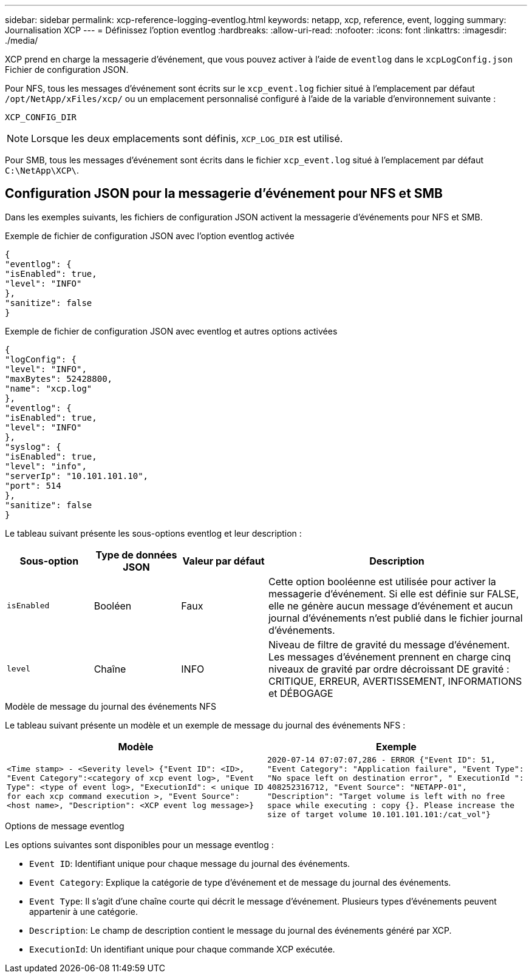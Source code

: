 ---
sidebar: sidebar 
permalink: xcp-reference-logging-eventlog.html 
keywords: netapp, xcp, reference, event, logging 
summary: Journalisation XCP 
---
= Définissez l'option eventlog
:hardbreaks:
:allow-uri-read: 
:nofooter: 
:icons: font
:linkattrs: 
:imagesdir: ./media/


[role="lead"]
XCP prend en charge la messagerie d'événement, que vous pouvez activer à l'aide de `eventlog` dans le `xcpLogConfig.json` Fichier de configuration JSON.

Pour NFS, tous les messages d'événement sont écrits sur le `xcp_event.log` fichier situé à l'emplacement par défaut `/opt/NetApp/xFiles/xcp/` ou un emplacement personnalisé configuré à l'aide de la variable d'environnement suivante :

`XCP_CONFIG_DIR`


NOTE: Lorsque les deux emplacements sont définis, `XCP_LOG_DIR` est utilisé.

Pour SMB, tous les messages d'événement sont écrits dans le fichier `xcp_event.log` situé à l'emplacement par défaut `C:\NetApp\XCP\`.



== Configuration JSON pour la messagerie d'événement pour NFS et SMB

Dans les exemples suivants, les fichiers de configuration JSON activent la messagerie d'événements pour NFS et SMB.

.Exemple de fichier de configuration JSON avec l'option eventlog activée
[listing]
----
{
"eventlog": {
"isEnabled": true,
"level": "INFO"
},
"sanitize": false
}
----
.Exemple de fichier de configuration JSON avec eventlog et autres options activées
[listing]
----
{
"logConfig": {
"level": "INFO",
"maxBytes": 52428800,
"name": "xcp.log"
},
"eventlog": {
"isEnabled": true,
"level": "INFO"
},
"syslog": {
"isEnabled": true,
"level": "info",
"serverIp": "10.101.101.10",
"port": 514
},
"sanitize": false
}
----
Le tableau suivant présente les sous-options eventlog et leur description :

[cols="1,1,1,3"]
|===
| Sous-option | Type de données JSON | Valeur par défaut | Description 


| `isEnabled` | Booléen | Faux | Cette option booléenne est utilisée pour activer la messagerie d'événement. Si elle est définie sur FALSE, elle ne génère aucun message d'événement et aucun journal d'événements n'est publié dans le fichier journal d'événements. 


| `level` | Chaîne | INFO | Niveau de filtre de gravité du message d'événement. Les messages d'événement prennent en charge cinq niveaux de gravité par ordre décroissant DE gravité : CRITIQUE, ERREUR, AVERTISSEMENT, INFORMATIONS et DÉBOGAGE 
|===
.Modèle de message du journal des événements NFS
Le tableau suivant présente un modèle et un exemple de message du journal des événements NFS :

|===
| Modèle | Exemple 


 a| 
`<Time stamp> - <Severity level> {"Event ID": <ID>, "Event
Category":<category of xcp event log>, "Event Type": <type of event
log>, "ExecutionId": < unique ID for each xcp command execution >,
"Event Source": <host name>, "Description": <XCP event log message>}`
 a| 
`2020-07-14 07:07:07,286 - ERROR {"Event ID": 51, "Event Category":
"Application failure", "Event Type": "No space left on destination
error", " ExecutionId ": 408252316712, "Event Source": "NETAPP-01",
"Description": "Target volume is left with no free space while executing
: copy {}. Please increase the size of target volume
10.101.101.101:/cat_vol"}`

|===
.Options de message eventlog
Les options suivantes sont disponibles pour un message eventlog :

* `Event ID`: Identifiant unique pour chaque message du journal des événements.
* `Event Category`: Explique la catégorie de type d'événement et de message du journal des événements.
* `Event Type`: Il s'agit d'une chaîne courte qui décrit le message d'événement. Plusieurs types d'événements peuvent appartenir à une catégorie.
* `Description`: Le champ de description contient le message du journal des événements généré par XCP.
* `ExecutionId`: Un identifiant unique pour chaque commande XCP exécutée.

